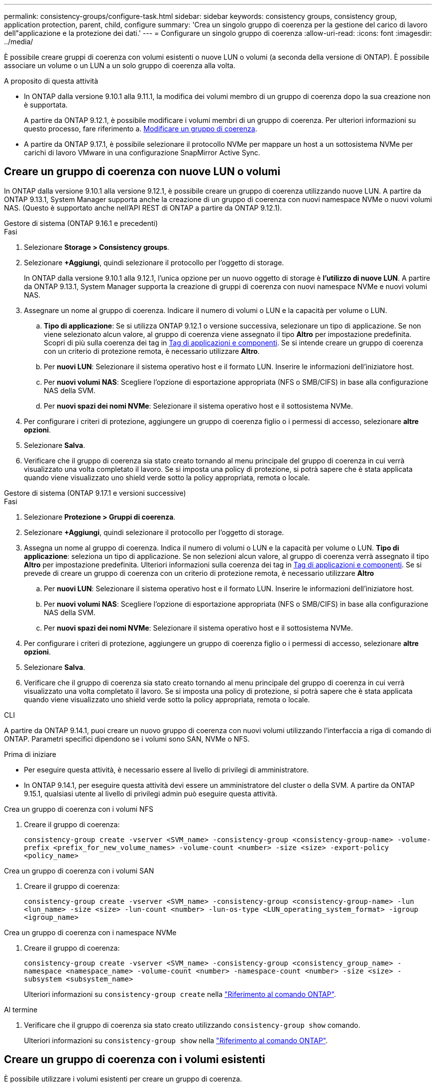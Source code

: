 ---
permalink: consistency-groups/configure-task.html 
sidebar: sidebar 
keywords: consistency groups, consistency group, application protection, parent, child, configure 
summary: 'Crea un singolo gruppo di coerenza per la gestione del carico di lavoro dell"applicazione e la protezione dei dati.' 
---
= Configurare un singolo gruppo di coerenza
:allow-uri-read: 
:icons: font
:imagesdir: ../media/


[role="lead"]
È possibile creare gruppi di coerenza con volumi esistenti o nuove LUN o volumi (a seconda della versione di ONTAP). È possibile associare un volume o un LUN a un solo gruppo di coerenza alla volta.

.A proposito di questa attività
* In ONTAP dalla versione 9.10.1 alla 9.11.1, la modifica dei volumi membro di un gruppo di coerenza dopo la sua creazione non è supportata.
+
A partire da ONTAP 9.12.1, è possibile modificare i volumi membri di un gruppo di coerenza. Per ulteriori informazioni su questo processo, fare riferimento a. xref:modify-task.html[Modificare un gruppo di coerenza].

* A partire da ONTAP 9.17.1, è possibile selezionare il protocollo NVMe per mappare un host a un sottosistema NVMe per carichi di lavoro VMware in una configurazione SnapMirror Active Sync.




== Creare un gruppo di coerenza con nuove LUN o volumi

In ONTAP dalla versione 9.10.1 alla versione 9.12.1, è possibile creare un gruppo di coerenza utilizzando nuove LUN. A partire da ONTAP 9.13.1, System Manager supporta anche la creazione di un gruppo di coerenza con nuovi namespace NVMe o nuovi volumi NAS. (Questo è supportato anche nell'API REST di ONTAP a partire da ONTAP 9.12.1).

[role="tabbed-block"]
====
.Gestore di sistema (ONTAP 9.16.1 e precedenti)
--
.Fasi
. Selezionare *Storage > Consistency groups*.
. Selezionare *+Aggiungi*, quindi selezionare il protocollo per l'oggetto di storage.
+
In ONTAP dalla versione 9.10.1 alla 9.12.1, l'unica opzione per un nuovo oggetto di storage è **l'utilizzo di nuove LUN**. A partire da ONTAP 9.13.1, System Manager supporta la creazione di gruppi di coerenza con nuovi namespace NVMe e nuovi volumi NAS.

. Assegnare un nome al gruppo di coerenza. Indicare il numero di volumi o LUN e la capacità per volume o LUN.
+
.. **Tipo di applicazione**: Se si utilizza ONTAP 9.12.1 o versione successiva, selezionare un tipo di applicazione. Se non viene selezionato alcun valore, al gruppo di coerenza viene assegnato il tipo **Altro** per impostazione predefinita. Scopri di più sulla coerenza dei tag in xref:modify-tags-task.html[Tag di applicazioni e componenti]. Se si intende creare un gruppo di coerenza con un criterio di protezione remota, è necessario utilizzare *Altro*.
.. Per **nuovi LUN**: Selezionare il sistema operativo host e il formato LUN. Inserire le informazioni dell'iniziatore host.
.. Per **nuovi volumi NAS**: Scegliere l'opzione di esportazione appropriata (NFS o SMB/CIFS) in base alla configurazione NAS della SVM.
.. Per **nuovi spazi dei nomi NVMe**: Selezionare il sistema operativo host e il sottosistema NVMe.


. Per configurare i criteri di protezione, aggiungere un gruppo di coerenza figlio o i permessi di accesso, selezionare *altre opzioni*.
. Selezionare *Salva*.
. Verificare che il gruppo di coerenza sia stato creato tornando al menu principale del gruppo di coerenza in cui verrà visualizzato una volta completato il lavoro. Se si imposta una policy di protezione, si potrà sapere che è stata applicata quando viene visualizzato uno shield verde sotto la policy appropriata, remota o locale.


--
.Gestore di sistema (ONTAP 9.17.1 e versioni successive)
--
.Fasi
. Selezionare *Protezione > Gruppi di coerenza*.
. Selezionare *+Aggiungi*, quindi selezionare il protocollo per l'oggetto di storage.
. Assegna un nome al gruppo di coerenza. Indica il numero di volumi o LUN e la capacità per volume o LUN. **Tipo di applicazione**: seleziona un tipo di applicazione. Se non selezioni alcun valore, al gruppo di coerenza verrà assegnato il tipo **Altro** per impostazione predefinita. Ulteriori informazioni sulla coerenza dei tag in xref:modify-tags-task.html[Tag di applicazioni e componenti]. Se si prevede di creare un gruppo di coerenza con un criterio di protezione remota, è necessario utilizzare *Altro*
+
.. Per **nuovi LUN**: Selezionare il sistema operativo host e il formato LUN. Inserire le informazioni dell'iniziatore host.
.. Per **nuovi volumi NAS**: Scegliere l'opzione di esportazione appropriata (NFS o SMB/CIFS) in base alla configurazione NAS della SVM.
.. Per **nuovi spazi dei nomi NVMe**: Selezionare il sistema operativo host e il sottosistema NVMe.


. Per configurare i criteri di protezione, aggiungere un gruppo di coerenza figlio o i permessi di accesso, selezionare *altre opzioni*.
. Selezionare *Salva*.
. Verificare che il gruppo di coerenza sia stato creato tornando al menu principale del gruppo di coerenza in cui verrà visualizzato una volta completato il lavoro. Se si imposta una policy di protezione, si potrà sapere che è stata applicata quando viene visualizzato uno shield verde sotto la policy appropriata, remota o locale.


--
.CLI
--
A partire da ONTAP 9.14.1, puoi creare un nuovo gruppo di coerenza con nuovi volumi utilizzando l'interfaccia a riga di comando di ONTAP. Parametri specifici dipendono se i volumi sono SAN, NVMe o NFS.

.Prima di iniziare
* Per eseguire questa attività, è necessario essere al livello di privilegi di amministratore.
* In ONTAP 9.14.1, per eseguire questa attività devi essere un amministratore del cluster o della SVM. A partire da ONTAP 9.15.1, qualsiasi utente al livello di privilegi admin può eseguire questa attività.


.Crea un gruppo di coerenza con i volumi NFS
. Creare il gruppo di coerenza:
+
`consistency-group create -vserver <SVM_name> -consistency-group <consistency-group-name> -volume-prefix <prefix_for_new_volume_names> -volume-count <number> -size <size> -export-policy <policy_name>`



.Crea un gruppo di coerenza con i volumi SAN
. Creare il gruppo di coerenza:
+
`consistency-group create -vserver <SVM_name> -consistency-group <consistency-group-name> -lun <lun_name> -size <size> -lun-count <number> -lun-os-type <LUN_operating_system_format> -igroup <igroup_name>`



.Crea un gruppo di coerenza con i namespace NVMe
. Creare il gruppo di coerenza:
+
`consistency-group create -vserver <SVM_name> -consistency-group <consistency_group_name> -namespace <namespace_name> -volume-count <number> -namespace-count <number> -size <size> -subsystem <subsystem_name>`

+
Ulteriori informazioni su `consistency-group create` nella link:https://docs.netapp.com/us-en/ontap-cli/search.html?q=consistency-group+create["Riferimento al comando ONTAP"^].



.Al termine
. Verificare che il gruppo di coerenza sia stato creato utilizzando `consistency-group show` comando.
+
Ulteriori informazioni su `consistency-group show` nella link:https://docs.netapp.com/us-en/ontap-cli/search.html?q=consistency-group+show["Riferimento al comando ONTAP"^].



--
====


== Creare un gruppo di coerenza con i volumi esistenti

È possibile utilizzare i volumi esistenti per creare un gruppo di coerenza.

[role="tabbed-block"]
====
.Gestore di sistema (ONTAP 9.16.1 e precedenti)
--
.Fasi
. Selezionare *Storage > Consistency groups*.
. Selezionare *+Aggiungi*, quindi *utilizzando volumi esistenti*.
. Assegnare un nome al gruppo di coerenza e selezionare la VM di storage.
+
.. **Tipo di applicazione**: Se si utilizza ONTAP 9.12.1 o versione successiva, selezionare un tipo di applicazione. Se non viene selezionato alcun valore, al gruppo di coerenza viene assegnato il tipo **Altro** per impostazione predefinita. Scopri di più sulla coerenza dei tag in xref:modify-tags-task.html[Tag di applicazioni e componenti]. Se il gruppo di coerenza ha una relazione di sincronizzazione attiva di SnapMirror, è necessario utilizzare *Altro*.
+

NOTE: Nelle versioni di ONTAP precedenti a ONTAP 9.15.1, SnapMirror Active Sync è indicato come SnapMirror Business Continuity.



. Selezionare i volumi esistenti da includere. Saranno disponibili per la selezione solo i volumi che non fanno già parte di un gruppo di coerenza.
+

NOTE: Se si crea un gruppo di coerenza con i volumi esistenti, il gruppo di coerenza supporta i volumi FlexVol. I volumi con o relazioni sincrone o asincrone di SnapMirror possono essere aggiunti ai gruppi di coerenza, ma non sono coerenti con il gruppo. I gruppi di coerenza non supportano bucket S3 o macchine virtuali storage con relazioni SVMDR.

. Selezionare *Salva*.
. Verificare che il gruppo di coerenza sia stato creato tornando al menu principale del gruppo di coerenza in cui viene visualizzato una volta completato il processo ONTAP. Se è stata scelta una policy di protezione, confermarla selezionando il gruppo di coerenza dal menu. Se si imposta una politica di protezione, si sa che è stata applicata quando si vede uno scudo verde sotto lo sguardo nella politica appropriata, remota o locale.


--
.CLI
--
A partire da ONTAP 9.14.1, puoi creare un gruppo di coerenza con i volumi esistenti utilizzando l'interfaccia a riga di comando di ONTAP.

.Prima di iniziare
* Per eseguire questa attività, è necessario essere al livello di privilegi di amministratore.
* In ONTAP 9.14.1, per eseguire questa attività devi essere un amministratore del cluster o della SVM. A partire da ONTAP 9.15.1, qualsiasi utente al livello di privilegi admin può eseguire questa attività.


.Fasi
. Eseguire il `consistency-group create` comando. Il `-volumes` parameter accetta un elenco separato da virgole di nomi di volumi.
+
`consistency-group create -vserver <SVM_name> -consistency-group <consistency-group-name> -volume <volumes>`

+
Ulteriori informazioni su `consistency-group create` nella link:https://docs.netapp.com/us-en/ontap-cli/search.html?q=consistency-group+create["Riferimento al comando ONTAP"^].

. Visualizzare il gruppo di coerenza utilizzando `consistency-group show` comando.
+
Ulteriori informazioni su `consistency-group show` nella link:https://docs.netapp.com/us-en/ontap-cli/search.html?q=consistency-group+show["Riferimento al comando ONTAP"^].



--
====
.Passi successivi
* xref:protect-task.html[Proteggere un gruppo di coerenza]
* xref:modify-task.html[Modificare un gruppo di coerenza]
* xref:clone-task.html[Clonare un gruppo di coerenza]

